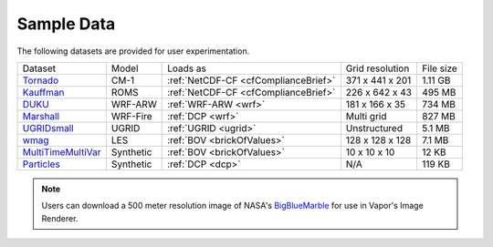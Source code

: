 .. _sampleData:

Sample Data
-----------

The following datasets are provided for user experimentation.

+-----------------------------+-----------+--------------------------------------+-------------------+-----------+
| Dataset                     | Model     | Loads as                             | Grid resolution   | File size |
+-----------------------------+-----------+--------------------------------------+-------------------+-----------+
| Tornado_                    | CM-1      | :ref:`NetCDF-CF <cfComplianceBrief>` | 371 x 441 x 201   | 1.11 GB   |
+-----------------------------+-----------+--------------------------------------+-------------------+-----------+
| Kauffman_                   | ROMS      | :ref:`NetCDF-CF <cfComplianceBrief>` | 226 x 642 x 43    | 495 MB    |
+-----------------------------+-----------+--------------------------------------+-------------------+-----------+
| DUKU_                       | WRF-ARW   | :ref:`WRF-ARW <wrf>`                 | 181 x 166 x 35    | 734 MB    |
+-----------------------------+-----------+--------------------------------------+-------------------+-----------+
| Marshall_                   | WRF-Fire  | :ref:`DCP <wrf>`                     | Multi grid        | 827 MB    |
+-----------------------------+-----------+--------------------------------------+-------------------+-----------+
| UGRIDsmall_                 | UGRID     | :ref:`UGRID <ugrid>`                 | Unstructured      | 5.1 MB    |
+-----------------------------+-----------+--------------------------------------+-------------------+-----------+
| wmag_                       | LES       | :ref:`BOV <brickOfValues>`           | 128 x 128 x 128   | 7.1 MB    |
+-----------------------------+-----------+--------------------------------------+-------------------+-----------+
| MultiTimeMultiVar_          | Synthetic | :ref:`BOV <brickOfValues>`           | 10 x 10 x 10      | 12 KB     |
+-----------------------------+-----------+--------------------------------------+-------------------+-----------+
| Particles_                  | Synthetic | :ref:`DCP <dcp>`                     | N/A               | 119 KB    |
+-----------------------------+-----------+--------------------------------------+-------------------+-----------+

.. _DUKU: https://dashrepo.ucar.edu/dataset/VAPOR_Sample_Data/file/dukuSample.tar.gz

.. _Kauffman: https://dashrepo.ucar.edu/dataset/VAPOR_Sample_Data/file/kauffmanSample.tar.gz

.. _UGRIDsmall: https://drive.google.com/file/d/1kQASS78W9KyMLYvJv40Pvm60j0gCvq3s/view?usp=sharing

.. _Tornado: https://drive.google.com/file/d/18T7Ss01YjufK3_ScdUlxz9ljAJ8nL_-b/view?usp=sharing

.. _MultiTimeMultiVar: https://drive.google.com/file/d/1cp-oNVaLej6jzcDo2sOYec56svfX0sGc/view?usp=sharing

.. _wmag: https://drive.google.com/file/d/1H6sfOd9uh6Lk3RbAbDkTzKt7NWt7AcoJ/view?usp=sharing

.. _Particles: https://drive.google.com/file/d/1DoC8EJEp9oCaBfTCJUj12vgR6-ykhK48/view?usp=sharing

.. _Marshall: https://drive.google.com/file/d/1QVq6L90BEC408MoROxTf7lTboaBG18Wh/view?usp=sharing

.. note:: Users can download a 500 meter resolution image of NASA's `BigBlueMarble <https://drive.google.com/open?id=1qIwh8ZJj67d85ktkjpgOVBAE-oMRi3rD>`_ for use in Vapor's Image Renderer.
